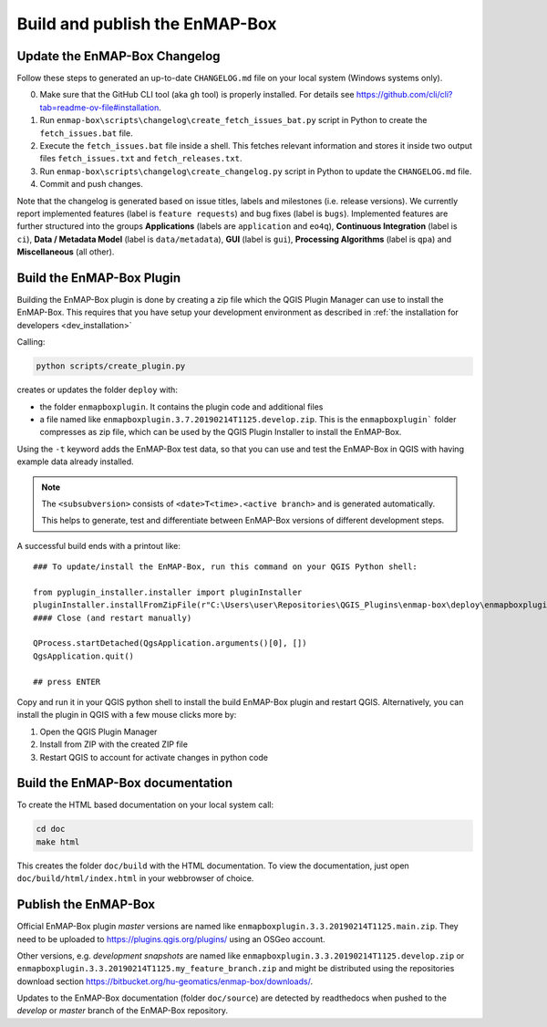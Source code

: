 .. _dev_build_enmapbox_plugin:

Build and publish the EnMAP-Box
###############################

Update the EnMAP-Box Changelog
==============================

Follow these steps to generated an up-to-date ``CHANGELOG.md`` file on your local system (Windows systems only).

0. Make sure that the GitHub CLI tool (aka ``gh`` tool) is properly installed.
   For details see https://github.com/cli/cli?tab=readme-ov-file#installation.
1. Run ``enmap-box\scripts\changelog\create_fetch_issues_bat.py`` script in Python to create the ``fetch_issues.bat`` file.
2. Execute the ``fetch_issues.bat`` file inside a shell. This fetches relevant information and stores it inside two
   output files ``fetch_issues.txt`` and ``fetch_releases.txt``.
3. Run ``enmap-box\scripts\changelog\create_changelog.py`` script in Python to update the ``CHANGELOG.md`` file.
4. Commit and push changes.

Note that the changelog is generated based on issue titles, labels and milestones (i.e. release versions).
We currently report implemented features (label is ``feature requests``) and bug fixes (label is ``bugs``).
Implemented features are further structured into the groups **Applications** (labels are ``application`` and ``eo4q``),
**Continuous Integration** (label is ``ci``), **Data / Metadata Model** (label is ``data/metadata``),
**GUI** (label is ``gui``), **Processing Algorithms** (label is ``qpa``) and **Miscellaneous** (all other).

Build the EnMAP-Box Plugin
==========================

Building the EnMAP-Box plugin is done by creating a zip file which the QGIS Plugin Manager
can use to install the EnMAP-Box. This requires that you have setup your development environment
as described in :ref:`the installation for developers <dev_installation>`

Calling:

.. code-block:: bat

    python scripts/create_plugin.py

creates or updates the folder ``deploy`` with:

* the folder ``enmapboxplugin``. It contains the plugin code and additional files
* a file named like ``enmapboxplugin.3.7.20190214T1125.develop.zip``. This is the ``enmapboxplugin``` folder compresses
  as zip file, which can be used by the QGIS Plugin Installer to install the EnMAP-Box.

Using the ``-t`` keyword adds the EnMAP-Box test data, so that you can use and test the EnMAP-Box in QGIS
with having example data already installed.

.. note::

    The ``<subsubversion>`` consists of ``<date>T<time>.<active branch>`` and is generated automatically.

    This helps to generate, test and differentiate between EnMAP-Box versions of different development steps.

A successful build ends with a printout like::

    ### To update/install the EnMAP-Box, run this command on your QGIS Python shell:

    from pyplugin_installer.installer import pluginInstaller
    pluginInstaller.installFromZipFile(r"C:\Users\user\Repositories\QGIS_Plugins\enmap-box\deploy\enmapboxplugin.3.5.20191030T0634.develop.zip")
    #### Close (and restart manually)

    QProcess.startDetached(QgsApplication.arguments()[0], [])
    QgsApplication.quit()

    ## press ENTER

Copy and run it in your QGIS python shell to install the build EnMAP-Box plugin and restart QGIS.
Alternatively, you can install the plugin in QGIS with a few mouse clicks more by:

1. Open the QGIS Plugin Manager
2. Install from ZIP with the created ZIP file
3. Restart QGIS to account for activate changes in python code

Build the EnMAP-Box documentation
=================================

To create the HTML based documentation on your local system call:

.. code-block:: bat

    cd doc
    make html

This creates the folder ``doc/build`` with the HTML documentation. To view the documentation,
just open ``doc/build/html/index.html`` in your webbrowser of choice.

Publish the EnMAP-Box
=====================

Official EnMAP-Box plugin *master* versions are named like ``enmapboxplugin.3.3.20190214T1125.main.zip``. They need to be uploaded
to https://plugins.qgis.org/plugins/ using an OSGeo account.

Other versions, e.g. *development snapshots* are named like ``enmapboxplugin.3.3.20190214T1125.develop.zip`` or ``enmapboxplugin.3.3.20190214T1125.my_feature_branch.zip``
and might be distributed using the repositories download section https://bitbucket.org/hu-geomatics/enmap-box/downloads/.

Updates to the EnMAP-Box documentation (folder ``doc/source``) are detected by readthedocs
when pushed to the *develop* or *master* branch of the EnMAP-Box repository.



